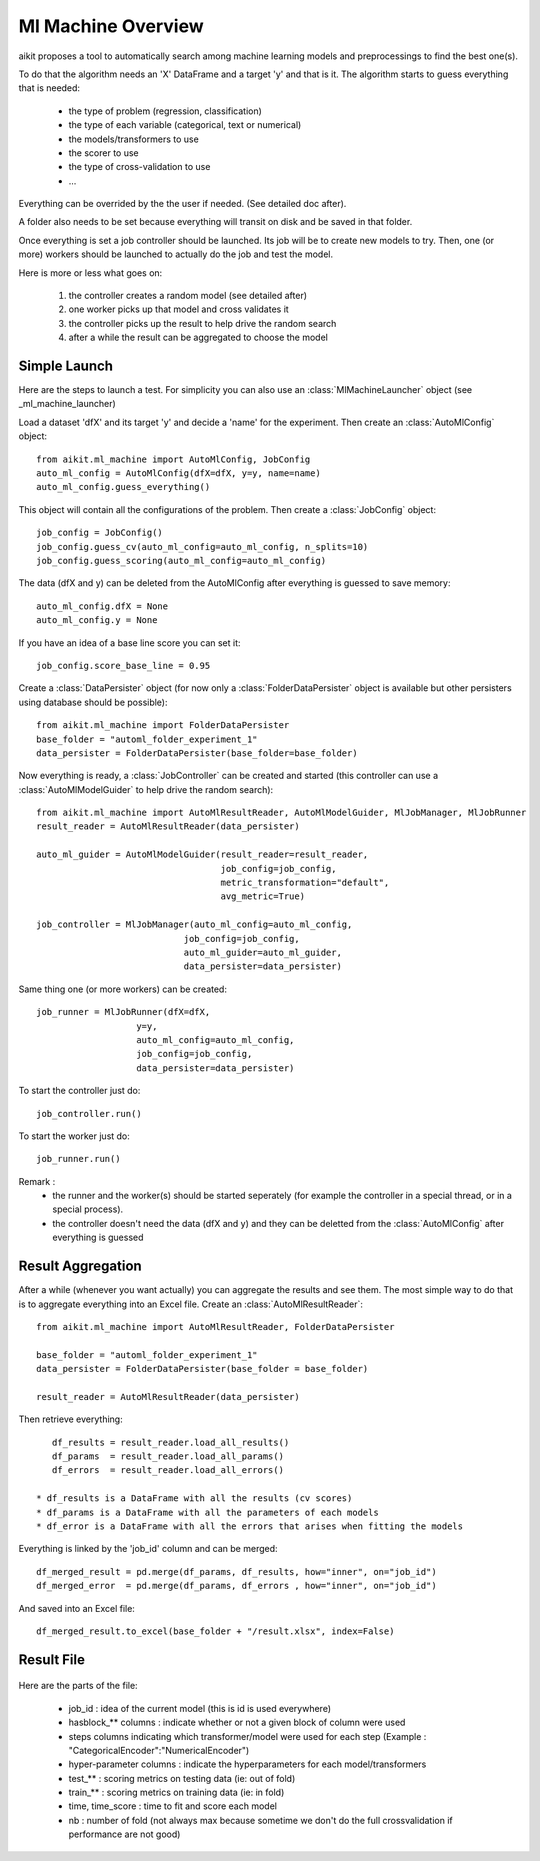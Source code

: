 .. _ml_machine_details:

Ml Machine Overview
===================

aikit proposes a tool to automatically search among machine learning models and preprocessings to find the best one(s).

To do that the algorithm needs an 'X' DataFrame and a target 'y' and that is it. The algorithm starts to guess everything that is needed:

 * the type of problem (regression, classification)
 * the type of each variable (categorical, text or numerical)
 * the models/transformers to use
 * the scorer to use
 * the type of cross-validation to use
 * ...
 
Everything can be overrided by the the user if needed.
(See detailed doc after).

A folder also needs to be set because everything will transit on disk and be saved in that folder.

Once everything is set a job controller should be launched. Its job will be to create new models to try.
Then, one (or more) workers should be launched to actually do the job and test the model.


Here is more or less what goes on:

 1. the controller creates a random model (see detailed after)
 2. one worker picks up that model and cross validates it
 3. the controller picks up the result to help drive the random search
 4. after a while the result can be aggregated to choose the model
 
 
Simple Launch
-------------

Here are the steps to launch a test.
For simplicity you can also use an :class:`MlMachineLauncher` object (see _ml_machine_launcher)

Load a dataset 'dfX' and its target 'y' and decide a 'name' for the experiment. Then create an :class:`AutoMlConfig` object::

    from aikit.ml_machine import AutoMlConfig, JobConfig
    auto_ml_config = AutoMlConfig(dfX=dfX, y=y, name=name)
    auto_ml_config.guess_everything()
    
This object will contain all the configurations of the problem.
Then create a :class:`JobConfig` object::

    job_config = JobConfig()
    job_config.guess_cv(auto_ml_config=auto_ml_config, n_splits=10)
    job_config.guess_scoring(auto_ml_config=auto_ml_config)
    
The data (dfX and y) can be deleted from the AutoMlConfig after everything is guessed to save memory::

    auto_ml_config.dfX = None
    auto_ml_config.y = None

If you have an idea of a base line score you can set it::

    job_config.score_base_line = 0.95

Create a :class:`DataPersister` object (for now only a :class:`FolderDataPersister` object is available but other persisters using database should be possible)::

    from aikit.ml_machine import FolderDataPersister
    base_folder = "automl_folder_experiment_1"
    data_persister = FolderDataPersister(base_folder=base_folder)
    
    
Now everything is ready, a :class:`JobController` can be created and started (this controller can use a :class:`AutoMlModelGuider` to help drive the random search)::

    from aikit.ml_machine import AutoMlResultReader, AutoMlModelGuider, MlJobManager, MlJobRunner
    result_reader = AutoMlResultReader(data_persister)

    auto_ml_guider = AutoMlModelGuider(result_reader=result_reader,
                                       job_config=job_config,
                                       metric_transformation="default",
                                       avg_metric=True)
    
    job_controller = MlJobManager(auto_ml_config=auto_ml_config,
                                job_config=job_config,
                                auto_ml_guider=auto_ml_guider,
                                data_persister=data_persister)
                                
                                
Same thing one (or more workers) can be created::
    
    job_runner = MlJobRunner(dfX=dfX,
                       y=y,
                       auto_ml_config=auto_ml_config,
                       job_config=job_config,
                       data_persister=data_persister)
                       
                       
To start the controller just do::

    job_controller.run()
    
To start the worker just do::

    job_runner.run()

Remark : 
 * the runner and the worker(s) should be started seperately (for example the controller in a special thread, or in a special process).
 * the controller doesn't need the data (dfX and y) and they can be deletted from the :class:`AutoMlConfig` after everything is guessed 

Result Aggregation
------------------

After a while (whenever you want actually) you can aggregate the results and see them.
The most simple way to do that is to aggregate everything into an Excel file.
Create an :class:`AutoMlResultReader`::

    from aikit.ml_machine import AutoMlResultReader, FolderDataPersister
    
    base_folder = "automl_folder_experiment_1"
    data_persister = FolderDataPersister(base_folder = base_folder)
    
    result_reader = AutoMlResultReader(data_persister)
    

Then retrieve everything::

    df_results = result_reader.load_all_results()
    df_params  = result_reader.load_all_params()
    df_errors  = result_reader.load_all_errors()

 * df_results is a DataFrame with all the results (cv scores)
 * df_params is a DataFrame with all the parameters of each models
 * df_error is a DataFrame with all the errors that arises when fitting the models

Everything is linked by the 'job_id' column and can be merged::

    df_merged_result = pd.merge(df_params, df_results, how="inner", on="job_id")
    df_merged_error  = pd.merge(df_params, df_errors , how="inner", on="job_id")
    

And saved into an Excel file::

    df_merged_result.to_excel(base_folder + "/result.xlsx", index=False)
    
Result File
-----------

.. figure:: img/excel_result_file.bmp
   :alt: automl result file
   :target: _images/excel_result_file.bmp
   
Here are the parts of the file:

 * job_id : idea of the current model (this is id is used everywhere)
 * hasblock_** columns : indicate whether or not a given block of column were used
 * steps columns indicating which transformer/model were used for each step (Example : "CategoricalEncoder":"NumericalEncoder")
 * hyper-parameter columns : indicate the hyperparameters for each model/transformers
 * test_** : scoring metrics on testing data (ie: out of fold)
 * train_** : scoring metrics on training data (ie: in fold)
 * time, time_score : time to fit and score each model
 * nb : number of fold (not always max because sometime we don't do the full crossvalidation if performance are not good)
 
.. figure:: img/excel_result_file_part1.bmp
   :alt: automl result file
   :target: _images/excel_result_file_part1.bmp
      
.. figure:: img/excel_result_file_part2.bmp
   :alt: automl result file
   :target: _images/excel_result_file_part2.bmp
   
 


